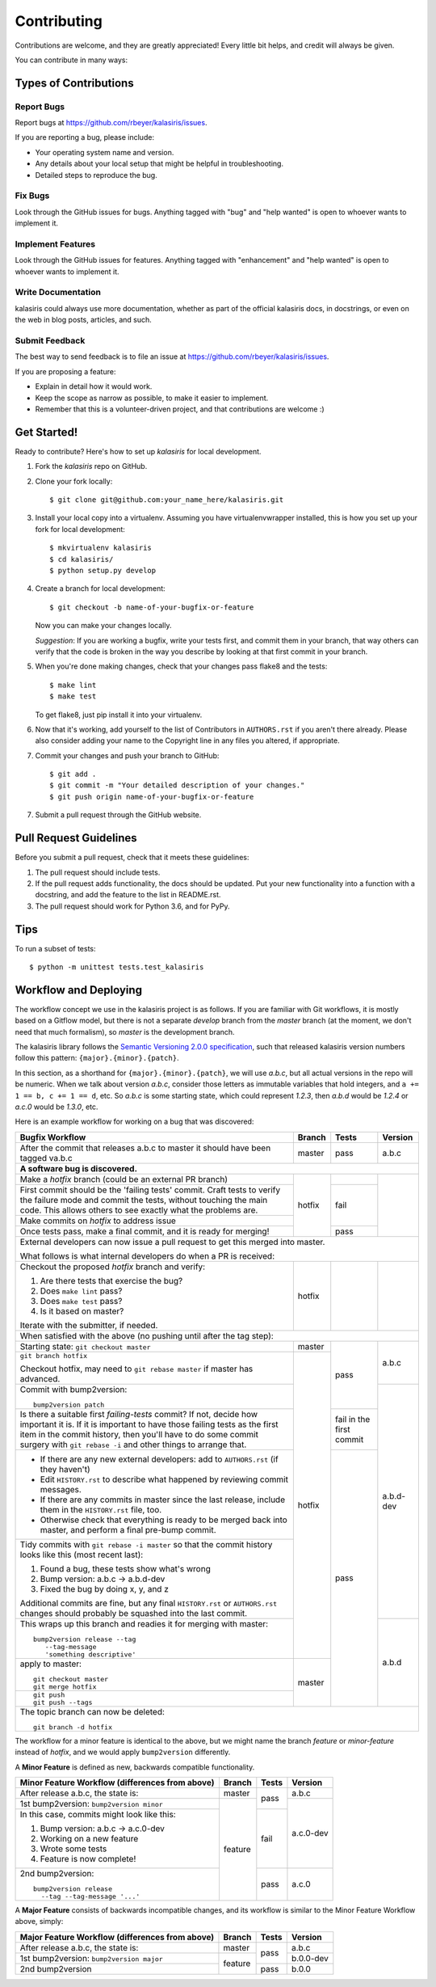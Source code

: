 .. highlight:: shell

============
Contributing
============

Contributions are welcome, and they are greatly appreciated! Every little bit
helps, and credit will always be given.

You can contribute in many ways:

Types of Contributions
----------------------

Report Bugs
~~~~~~~~~~~

Report bugs at https://github.com/rbeyer/kalasiris/issues.

If you are reporting a bug, please include:

* Your operating system name and version.
* Any details about your local setup that might be helpful in troubleshooting.
* Detailed steps to reproduce the bug.

Fix Bugs
~~~~~~~~

Look through the GitHub issues for bugs. Anything tagged with "bug" and "help
wanted" is open to whoever wants to implement it.

Implement Features
~~~~~~~~~~~~~~~~~~

Look through the GitHub issues for features. Anything tagged with "enhancement"
and "help wanted" is open to whoever wants to implement it.

Write Documentation
~~~~~~~~~~~~~~~~~~~

kalasiris could always use more documentation, whether as part of the
official kalasiris docs, in docstrings, or even on the web in blog posts,
articles, and such.

Submit Feedback
~~~~~~~~~~~~~~~

The best way to send feedback is to file an issue at https://github.com/rbeyer/kalasiris/issues.

If you are proposing a feature:

* Explain in detail how it would work.
* Keep the scope as narrow as possible, to make it easier to implement.
* Remember that this is a volunteer-driven project, and that contributions
  are welcome :)

Get Started!
------------

Ready to contribute? Here's how to set up `kalasiris` for local development.

1. Fork the `kalasiris` repo on GitHub.
2. Clone your fork locally::

    $ git clone git@github.com:your_name_here/kalasiris.git

3. Install your local copy into a virtualenv. Assuming you have virtualenvwrapper installed, this is how you set up your fork for local development::

    $ mkvirtualenv kalasiris
    $ cd kalasiris/
    $ python setup.py develop

4. Create a branch for local development::

    $ git checkout -b name-of-your-bugfix-or-feature

   Now you can make your changes locally.

   *Suggestion*: If you are working a bugfix, write your tests first, and
   commit them in your branch, that way others can verify that the
   code is broken in the way you describe by looking at that first commit
   in your branch.

.. 5. When you're done making changes, check that your changes pass flake8 and the
..    tests, including testing other Python versions with tox::
..
..     $ flake8 kalasiris tests
..     $ python setup.py test or py.test
..     $ tox
..
..    To get flake8 and tox, just pip install them into your virtualenv.

5. When you're done making changes, check that your changes pass flake8 and the
   tests::

    $ make lint
    $ make test

   To get flake8, just pip install it into your virtualenv.

6. Now that it's working, add yourself to the list of Contributors
   in ``AUTHORS.rst`` if you aren't there already.  Please also
   consider adding your name to the Copyright line in any
   files you altered, if appropriate.

7. Commit your changes and push your branch to GitHub::

    $ git add .
    $ git commit -m "Your detailed description of your changes."
    $ git push origin name-of-your-bugfix-or-feature

7. Submit a pull request through the GitHub website.

Pull Request Guidelines
-----------------------

Before you submit a pull request, check that it meets these guidelines:

1. The pull request should include tests.
2. If the pull request adds functionality, the docs should be updated. Put
   your new functionality into a function with a docstring, and add the
   feature to the list in README.rst.
3. The pull request should work for Python 3.6, and for PyPy.

..   Check
..   https://travis-ci.org/rbeyer/kalasiris/pull_requests
..   and make sure that the tests pass for all supported Python versions.

Tips
----

To run a subset of tests::


    $ python -m unittest tests.test_kalasiris

Workflow and Deploying
----------------------

The workflow concept we use in the kalasiris project is as follows.
If you are familiar with Git workflows, it is mostly based on a
Gitflow model, but there is not a separate *develop* branch from
the *master* branch (at the moment, we don't need that much formalism),
so *master* is the development branch.

The kalasiris library follows the `Semantic Versioning 2.0.0
specification <https://semver.org>`_, such that released kalasiris
version numbers follow this pattern: ``{major}.{minor}.{patch}``.

In this section, as a shorthand for ``{major}.{minor}.{patch}``,
we will use *a.b.c*, but all actual versions in the repo will be
numeric.  When we talk about version *a.b.c*, consider those letters
as immutable variables that hold integers, and ``a += 1 == b, c +=
1 == d``, etc.  So *a.b.c* is some starting state, which could
represent *1.2.3*, then *a.b.d* would be *1.2.4* or *a.c.0* would
be *1.3.0*, etc.

Here is an example workflow for working on a bug that was discovered:

+------------------------------------------------+--------+-------+-----------+
| Bugfix Workflow                                | Branch | Tests | Version   |
+================================================+========+=======+===========+
| After the commit that releases a.b.c to master | master | pass  | a.b.c     |
| it should have been tagged va.b.c              |        |       |           |
+------------------------------------------------+--------+-------+-----------+
| **A software bug is discovered.**                                           |
+------------------------------------------------+--------+-------+-----------+
| Make a *hotfix* branch (could be an external   | hotfix |       |           |
| PR branch)                                     |        |       |           |
+------------------------------------------------+        +-------+           |
| First commit should be the 'failing tests'     |        | fail  |           |
| commit. Craft tests to verify the failure      |        |       |           |
| mode and commit the tests, without touching    |        |       |           |
| the main code.  This allows others to see      |        |       |           |
| exactly what the problems are.                 |        |       |           |
+------------------------------------------------+        |       |           |
| Make commits on *hotfix* to address issue      |        |       |           |
+------------------------------------------------+        +-------+           |
| Once tests pass, make a final commit, and it   |        | pass  |           |
| is ready for merging!                          |        |       |           |
+------------------------------------------------+--------+-------+-----------+
| External developers can now issue a pull request to get this merged into    |
| master.                                                                     |
|                                                                             |
| What follows is what internal developers do when a PR is received:          |
+------------------------------------------------+--------+-------+-----------+
| Checkout the proposed *hotfix* branch and      | hotfix |       |           |
| verify:                                        |        |       |           |
|                                                |        |       |           |
| 1. Are there tests that exercise the bug?      |        |       |           |
| 2. Does ``make lint`` pass?                    |        |       |           |
| 3. Does ``make test`` pass?                    |        |       |           |
| 4. Is it based on master?                      |        |       |           |
|                                                |        |       |           |
| Iterate with the submitter, if needed.         |        |       |           |
+------------------------------------------------+--------+-------+-----------+
| When satisfied with the above (no pushing until after the tag step):        |
+------------------------------------------------+--------+-------+-----------+
| Starting state: ``git checkout master``        | master | pass  | a.b.c     |
+------------------------------------------------+--------+       |           |
| ``git branch hotfix``                          | hotfix |       |           |
|                                                |        |       |           |
| Checkout hotfix, may need to                   |        |       |           |
| ``git rebase master`` if master has advanced.  |        |       |           |
+------------------------------------------------+        |       +-----------+
| Commit with bump2version::                     |        |       | a.b.d-dev |
|                                                |        |       |           |
|   bump2version patch                           |        |       |           |
+------------------------------------------------+        +-------+           |
| Is there a suitable first `failing-tests`      |        | fail  |           |
| commit?  If not, decide how important it is.   |        | in    |           |
| If it is important to have those failing tests |        | the   |           |
| as the first item in the commit history, then  |        | first |           |
| you'll have to do some commit surgery with     |        | commit|           |
| ``git rebase -i`` and other things to arrange  |        |       |           |
| that.                                          |        |       |           |
+------------------------------------------------+        +-------+           |
| * If there are any new external developers:    |        | pass  |           |
|   add to ``AUTHORS.rst`` (if they haven't)     |        |       |           |
| * Edit ``HISTORY.rst`` to describe what        |        |       |           |
|   happened by reviewing commit messages.       |        |       |           |
| * If there are any commits in master since     |        |       |           |
|   the last release, include them in the        |        |       |           |
|   ``HISTORY.rst`` file, too.                   |        |       |           |
| * Otherwise check that everything is ready     |        |       |           |
|   to be merged back into master, and perform   |        |       |           |
|   a final pre-bump commit.                     |        |       |           |
+------------------------------------------------+        |       |           |
| Tidy commits with ``git rebase -i master``     |        |       |           |
| so that the commit history looks like this     |        |       |           |
| (most recent last):                            |        |       |           |
|                                                |        |       |           |
| #. Found a bug, these tests show what's wrong  |        |       |           |
| #. Bump version: a.b.c → a.b.d-dev             |        |       |           |
| #. Fixed the bug by doing x, y, and z          |        |       |           |
|                                                |        |       |           |
| Additional commits are fine, but any final     |        |       |           |
| ``HISTORY.rst`` or ``AUTHORS.rst`` changes     |        |       |           |
| should probably be squashed into the last      |        |       |           |
| commit.                                        |        |       |           |
+------------------------------------------------+        |       +-----------+
| This wraps up this branch and readies it for   |        |       | a.b.d     |
| merging with master::                          |        |       |           |
|                                                |        |       |           |
|  bump2version release --tag                    |        |       |           |
|     --tag-message                              |        |       |           |
|     'something descriptive'                    |        |       |           |
+------------------------------------------------+--------+       |           |
| apply to master::                              | master |       |           |
|                                                |        |       |           |
|   git checkout master                          |        |       |           |
|   git merge hotfix                             |        |       |           |
+------------------------------------------------+        |       |           |
| ::                                             |        |       |           |
|                                                |        |       |           |
|  git push                                      |        |       |           |
|  git push --tags                               |        |       |           |
+------------------------------------------------+--------+-------+-----------+
| The topic branch can now be deleted::                                       |
|                                                                             |
|   git branch -d hotfix                                                      |
+-----------------------------------------------------------------------------+

The workflow for a minor feature is identical to the above, but we
might name the branch *feature* or *minor-feature* instead of
*hotfix*, and we would apply ``bump2version`` differently.

A **Minor Feature** is defined as new, backwards compatible functionality.

+------------------------------------------------+---------+-------+-----------+
| Minor Feature Workflow (differences from above)| Branch  | Tests | Version   |
+================================================+=========+=======+===========+
| After release a.b.c, the state is:             | master  | pass  | a.b.c     |
+------------------------------------------------+---------+       +-----------+
| 1st bump2version: ``bump2version minor``       | feature |       | a.c.0-dev |
+------------------------------------------------+         +-------+           +
| In this case, commits might look like this:    |         | fail  |           |
|                                                |         |       |           |
| #. Bump version: a.b.c → a.c.0-dev             |         |       |           |
| #. Working on a new feature                    |         |       |           |
| #. Wrote some tests                            |         |       |           |
| #. Feature is now complete!                    |         |       |           |
+------------------------------------------------+         +-------+-----------+
| 2nd bump2version::                             |         | pass  | a.c.0     |
|                                                |         |       |           |
|   bump2version release                         |         |       |           |
|     --tag --tag-message '...'                  |         |       |           |
+------------------------------------------------+---------+-------+-----------+

A **Major Feature** consists of backwards incompatible changes, and its workflow is
similar to the Minor Feature Workflow above, simply:

+------------------------------------------------+---------+-------+-----------+
| Major Feature Workflow (differences from above)| Branch  | Tests | Version   |
+================================================+=========+=======+===========+
| After release a.b.c, the state is:             | master  | pass  | a.b.c     |
+------------------------------------------------+---------+       +-----------+
| 1st bump2version: ``bump2version major``       | feature |       | b.0.0-dev |
+------------------------------------------------+         +-------+-----------+
| 2nd bump2version                               |         | pass  | b.0.0     |
+------------------------------------------------+---------+-------+-----------+


.. Deploying
.. ---------
..
.. A reminder for the maintainers on how to deploy.
.. Make sure all your changes are committed (including an entry in HISTORY.rst).
.. Then run::
..
.. $ bump2version release # possibly: major / minor / patch
.. $ git push
.. $ git push --tags
..
.. Travis will then deploy to PyPI if tests pass.
